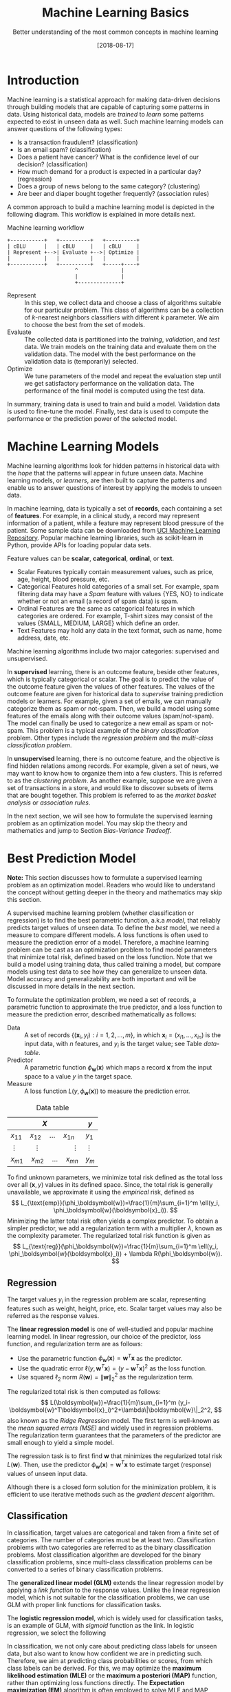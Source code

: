 #+BLOG: eissanematollahi
#+POSTID: 439
#+ORG2BLOG:
#+DATE: [2018-08-17]
#+OPTIONS: toc:t num:nil todo:nil pri:nil tags:nil ^:nil ':t
#+CATEGORY: Machine Learning
#+TAGS: Machine Learning, Statistics, Prediction, Classification, Regression, Loss Function, Optimization
#+DESCRIPTION:
#+TITLE: Machine Learning Basics
#+SUBTITLE: Better understanding of the most common concepts in machine learning

* Introduction
Machine learning is a statistical approach for making data-driven decisions through building models that are capable of capturing some patterns in data. Using historical data, models are /trained/ to /learn/ some patterns expected to exist in unseen data as well. Such machine learning models can answer questions of the following types:
+ Is a transaction fraudulent? (classification)
+ Is an email spam? (classification)
+ Does a patient have cancer? What is the confidence level of our decision? (classification)
+ How much demand for a product is expected in a particular day? (regression)
+ Does a group of news belong to the same category? (clustering)
+ Are beer and diaper bought together frequently? (association rules)

A common approach to build a machine learning model is depicted in the following diagram. This workflow is explained in more details next.

#+caption: Machine learning workflow
#+BEGIN_SRC ditaa :file images/machine-learning-workflow.png :cmdline -r
+-----------+   +----------+   +----------+
| cBLU      |   | cBLU     |   | cBLU     |
| Represent +-->| Evaluate +-->| Optimize |
|           |   |          |   |          |
+-----------+   +----------+   +-----+----+
                      ^              |
                      |              |
                      +--------------+
#+END_SRC

+ Represent :: In this step, we collect data and choose a class of algorithms suitable for our particular problem. This class of algorithms can be a collection of \(k\)-nearest neighbors classifiers with different \(k\) parameter. We aim to choose the best from the set of models.
+ Evaluate :: The collected data is partitioned into the /training/, /validation/, and /test/ data. We train models on the training data and evaluate them on the validation data. The model with the best performance on the validation data is (temporarily) selected.
+ Optimize :: We tune parameters of the model and repeat the evaluation step until we get satisfactory performance on the validation data. The performance of the final model is computed using the test data.
In summary, training data is used to train and build a model. Validation data is used to fine-tune the model. Finally, test data is used to compute the performance or the prediction power of the selected model.

* Machine Learning Models
Machine learning algorithms look for hidden patterns in historical data with the /hope/ that the patterns will appear in future unseen data. Machine learning models, or /learners/, are then built to capture the patterns and enable us to answer questions of interest by applying the models to unseen data. 

In machine learning, data is typically a set of *records*, each containing a set of *features*. For example, in a clinical study, a record may represent information of a patient, while a feature may represent blood pressure of the patient. Some sample data can be downloaded from [[https://archive.ics.uci.edu/ml/index.php][UCI Machine Learning Repository]]. Popular machine learning libraries, such as scikit-learn in Python, provide APIs for loading popular data sets.

Feature values can be *scalar*, *categorical*, *ordinal*, or *text*. 
+ Scalar Features typically contain measurement values, such as price, age, height, blood pressure, etc.
+ Categorical Features hold categories of a small set. For example, spam filtering data may have a /Spam/ feature with values {YES, NO} to indicate whether or not an email (a record of spam data) is spam.
+ Ordinal Features are the same as categorical features in which categories are ordered. For example, T-shirt sizes may consist of the values {SMALL, MEDIUM, LARGE} which define an order.
+ Text Features may hold any data in the text format, such as name, home address, date, etc.

Machine learning algorithms include two major categories: supervised and unsupervised.

In *supervised* learning, there is an outcome feature, beside other features, which is typically categorical or scalar. The goal is to predict the value of the outcome feature given the values of other features. The values of the outcome feature are given for historical data to /supervise/ training prediction models or learners. For example, given a set of emails, we can manually categorize them as spam or not-spam. Then, we build a model using some features of the emails along with their outcome values (spam/not-spam). The model can finally be used to categorize a new email as spam or not-spam. This problem is a typical example of the /binary classification/ problem. Other types include the /regression problem/ and the /multi-class classification problem/.

In *unsupervised* learning, there is no outcome feature, and the objective is find hidden relations among records. For example, given a set of news, we may want to know how to organize them into a few clusters. This is referred to as the /clustering problem/. As another example, suppose we are given a set of transactions in a store, and would like to discover subsets of items that are bought together. This problem is referred to as the /market basket analysis/ or /association rules/.

In the next section, we will see how to formulate the supervised learning problem as an optimization model. You may skip the theory and mathematics and jump to Section [[Bias-Variance Tradeoff][Bias-Variance Tradeoff]].
* Best Prediction Model

*Note:* This section discusses how to formulate a supervised learning problem as an optimization model. Readers who would like to understand the concept without getting deeper in the theory and mathematics may skip this section.

A supervised machine learning problem (whether classification or regression) is to find the best parametric function, a.k.a /model/, that reliably predicts target values of unseen data. To define the /best/ model, we need a measure to compare different models. A loss functions is often used to measure the prediction error of a model. Therefore, a machine learning problem can be cast as an optimization problem to find model parameters that minimize total risk, defined based on the loss function. Note that we build a model using training data, thus called training a model, but compare models using test data to see how they can generalize to unseen data. Model accuracy and generalizability are both important and will be discussed in more details in the next section.

To formulate the optimization problem, we need a set of records, a parametric function to approximate the true predictor, and a loss function to measure the prediction error, described mathematically as follows:
+ Data :: A set of records \(\{(\boldsymbol{x}_i, y_i): i=1,2,\ldots,m\}\), in which \(\boldsymbol{x}_i=(x_{i1},\ldots,x_{in})\) is the input data, with \(n\) features, and \(y_i\) is the target value; see Table [[data-table]].
+ Predictor :: A parametric function \(\phi_\boldsymbol{w}(\boldsymbol{x})\) which maps a record \(\boldsymbol{x}\) from the input space to a value \(y\) in the target space. 
+ Measure :: A loss function \(L(y, \phi_\boldsymbol{w}(\boldsymbol{x}))\) to measure the prediction error. 

#+caption: Data table
#+name: data-table
| \(X\)                                          | \(y\)      |
|------------------------------------------------+------------|
| \(x_{11}\quad x_{12}\quad \dots \quad x_{1n}\) | \(y_1\)    |
| \(\vdots\quad\quad \vdots\qquad\qquad \vdots\) | \(\vdots\) |
| \(x_{m1}\quad x_{m2}\quad \dots \quad x_{mn}\) | \(y_m\)    |

To find unknown parameters, we minimize total risk defined as the total loss over all \((\boldsymbol{x}, y)\) values in its defined space. Since, the total risk is generally unavailable, we approximate it using the /empirical/ risk, defined as
\[ 
   L_{\text{emp}}(\phi_\boldsymbol{w})=\frac{1}{m}\sum_{i=1}^m \ell(y_i, \phi_\boldsymbol{w}(\boldsymbol{x}_i)).
\]
Minimizing the latter total risk often yields a complex predictor. To obtain a simpler predictor, we add a regularization term with a multiplier \(\lambda\), known as the complexity parameter. The regularized total risk function is given as
\[ 
   L_{\text{reg}}(\phi_\boldsymbol{w})=\frac{1}{m}\sum_{i=1}^m \ell(y_i, \phi_\boldsymbol{w}(\boldsymbol{x}_i)) + \lambda R(\phi_\boldsymbol{w}).
\]

** Regression
The target values \(y_i\) in the regression problem are scalar, representing features such as weight, height, price, etc. Scalar target values may also be referred as the response values.

The *linear regression model* is one of well-studied and popular machine learning model. In linear regression, our choice of the predictor, loss function, and regularization term are as follows:
+ Use the parametric function \(\phi_\boldsymbol{w}(\boldsymbol{x})=\boldsymbol{w}^T\boldsymbol{x}\) as the predictor.
+ Use the quadratic error \(\ell(y,\boldsymbol{w}^T\boldsymbol{x})=(y-\boldsymbol{w}^T\boldsymbol{x})^2\) as the loss function.
+ Use squared \(\ell_2\) norm \(R(\boldsymbol{w})=\|\boldsymbol{w}\|_2^2\) as the regularization term.
The regularized total risk is then computed as follows:
\[
  L(\boldsymbol{w})=\frac{1}{m}\sum_{i=1}^m (y_i-\boldsymbol{w}^T\boldsymbol{x}_i)^2+\lambda\|\boldsymbol{w}\|_2^2,
\]
also known as the /Ridge Regression/ model. The first term is well-known as the /mean squared errors (MSE)/ and widely used in regression problems. The regularization term guarantees that the parameters of the predictor are small enough to yield a simple model.

The regression task is to first find \(\boldsymbol{w}\) that minimizes the regularized total risk \(L(\boldsymbol{w})\). Then, use the predictor \(\phi_\boldsymbol{w}(\boldsymbol{x})=\boldsymbol{w}^T\boldsymbol{x}\) to estimate target (response) values of unseen input data.

Although there is a closed form solution for the minimization problem, it is efficient to use iterative methods such as the /gradient descent/ algorithm.

** Classification
In classification, target values are categorical and taken from a finite set of categories. The number of categories must be at least two. Classification problems with two categories are referred to as the binary classification problems. Most classification algorithm are developed for the binary classification problems, since multi-class classification problems can be converted to a series of binary classification problems. 

The *generalized linear model (GLM)* extends the linear regression model by applying a /link function/ to the response values. Unlike the linear regression model, which is not suitable for the classification problems, we can use GLM with proper link functions for classification tasks. 

The *logistic regression model*, which is widely used for classification tasks, is an example of GLM, with /sigmoid/ function as the link. In logistic regression, we select the following 

In classification, we not only care about predicting class labels for unseen data, but also want to know how confident we are in predicting such. Therefore, we aim at predicting class probabilities or scores, from which class labels can be derived. For this, we may optimize the *maximum likelihood estimation (MLE)* or the *maximum a posteriori (MAP)* function, rather than optimizing loss functions directly. The *Expectation maximization (EM)* algorithm is often employed to solve MLE and MAP problems iteratively. 

A classification model may map \(x\) values to scores or probabilities from which class labels can be easily derived. Scores and probabilities are real values in \((-\infty, +\infty)\) and \([0,1]\), respectively. We will denote score of \(x\) by \(\phi_w(x)\), probability of \(x\) by \(\psi_w(x)\), and predicted label of \(x\) by \(b_w(x)\). Assuming without loss of generality, that the class labels are \(\{-1,1\}\), the following approach is often used to compute predicted labels from scores or probabilities:
\[
  b_w(x)=\begin{cases}
          1\quad \phi_w(x) \ge 0,\\
          -1\quad \phi_w(x) < 0,
         \end{cases}
  \qquad\qquad
  b_w(x)=\begin{cases}
          1\quad \psi_w(x) \ge 0.5,\\
          -1\quad \psi_w(x) < 0.5.
         \end{cases}
\] 

Machine learning models typically have a complexity parameter. As model complexity increases, the prediction error on training data is expected to decrease. Although very accurate on training data, highly complex models are not generalizable to unseen data. Thus, there is a tradeoff between accuracy and generalizability of a model. In the next section, we will learn more about this tradeoff and characteristics of a good model.

* <<Bias-Variance Tradeoff>> Bias-Variance Tradeoff
As we discussed in the previous section, the prediction error on training data is not enough to assess the goodness of a model. A good model needs to be generalizable to unseen data as well. It can be shown that the expected error of a model is composed of three terms: /bias/, /variance/, and an irreducible error term; consult with [[https://web.stanford.edu/~hastie/ElemStatLearn/][The Elements of Statistical Learning]] for the proof and detailed discussion.

Bias is an error term that measures the *accuracy* of a model. High bias means that the model does not really capture the hidden pattern in the data. This is referred to as *under-fitting*. We ideally want a low bias model; but how low the bias should be? Models with a very low bias tend to capture the noise in the training data, resulting in an *over-fitted* model. Therefore, the bias itself as a measure is not enough for building a good model; we need another measure.

The variance is an error term that measures the *consistency* of a model. Over-fitted models usually have high variance. A high variance indicates that the model is not generalizable to unseen data.

Ideally, we want a model that captures hidden patterns in the training data (low bias) and generalizes well to unseen data (low variance). Thus, we need to minimize both bias and variance, simultaneously. As shown in Figure [[fig:bias-variance-tradeoff]], a simple model usually has a high bias; such a model is under-fitted, regardless of having low or high variance. Assuming that we have enough training data, increasing model complexity will cause the bias and variance to decrease until a point where the variance will begin to grow. That point defines a model with optimal complexity that minimizes both bias and variance, simultaneously.

#+caption: Bias-variance tradeoff in machine learning. A simple model yields high bias (low accuracy) on both training and test data. A complex model, on the other hand, yields high variance (low consistency) as it captures noise in the training data, too.
#+name: fig:bias-variance-tradeoff
[[./images/bias-variance-tradeoff.png]]

In summary, we have the following four cases, as depicted in Figure [[fig:bias-varaince-dart]]:
+ High bias, high variance: The model is both inaccurate and inconsistent: under-fitted model. Typically, this occurs when there is no enough training data. To avoid this case, we simply collect more data.
+ High bias, low variance: The model is consistently inaccurate: under-fitted model.
+ Low bias, high variance: The model is accurate but inconsistent: over-fitted model.
+ Low bias, low variance: The model is both accurate and consistent: well-fitted model.

#+caption: Bias-variance variation. A good model has both low bias and low variance. High bias indicates that the model in under-fitted, and high variance signals that the model is over-fitted.
#+name: fig:bias-varaince-dart
[[./images/bias-variance-dart.jpg]]

So far we learned that a good model, trained on the training data, has a low prediction error on the test data. However, we cannot rely on one set of training and test data, as we may get lucky to obtain low prediction error on one test data. In other words, one set of data is not representative of the whole space of possible unseen data. 

One solution is to collect many sample data and repeat the process to compute prediction errors and combine them to obtain a good estimate of the true prediction error of the model. One way to combine the prediction errors is to take the average of them.

The problem with the latter solution is that we may not be able to collect many sets of data. Cross-validation technique, discussed in the next section, is a well-known approach to generate multiple sets of training and test data from a single data set.

* Cross-Validation
One of the most widely-used methods to estimate the prediction error of a machine learning algorithm is the /\(K\)-fold cross-validation/. This method partitions data into \(K\) parts and generates \(K\) pairs of training-test data as follows: for each \(k\in\{1,2,\ldots,K\}\), the \(k\)-th part in Set \(k\) is the test data, while the rest is the training data. A 4-fold cross-validation data partitioning is depicted in the following diagram.

#+caption: \(K\)-fold cross-validation
#+BEGIN_SRC ditaa :file images/cross-validation.png :cmdline -r
   Set 1         Set 2         Set 3         Set 4
+----------+  +----------+  +----------+  +----------+
|cPNK      |  |cBLU      |  |cBLU      |  |cBLU      |
|   Test   |  | Training |  | Training |  | Training |
|          |  |          |  |          |  |          |
+----------+  +----------+  +----------+  +----------+
|cBLU      |  |cPNK      |  |cBLU      |  |cBLU      |
| Training |  |   Test   |  | Training |  | Training |
|          |  |          |  |          |  |          |
+----------+  +----------+  +----------+  +----------+
|cBLU      |  |cBLU      |  |cPNK      |  |cBLU      |
| Training |  | Training |  |   Test   |  | Training |
|          |  |          |  |          |  |          |
+----------+  +----------+  +----------+  +----------+
|cBLU      |  |cBLU      |  |cBLU      |  |cPNK      |
| Training |  | Training |  | Training |  |   Test   |
|          |  |          |  |          |  |          |
+----------+  +----------+  +----------+  +----------+  
#+END_SRC

After generating \(K\) sets of data, we build models on the training data sets and compute the prediction errors on the test data sets. The prediction error of a machine learning algorithm is then computed by combining all the computed prediction errors. For example, we can compute the average of the computed errors as the ultimate prediction error.

*Note:* Stratified sampling may be employed in partitioning of the \(K\)-fold cross-validation technique for proportional distribution of the records into \(K\) parts. 

* To-do List :noexport:
+ Machine learning vs statistics vs AI vs data mining
+ understand the difference among training, validation, and test sets
+ feature types: real, categorical, ordinal, 
+ bias, variance, and their tradeoffs
+ how to reduce bias and variance
+ measuring models: ROC, etc.
+ cross validation: how to choose K

# images/machine-learning-workflow.png https://eissanematollahi.com/wp-content/uploads/2018/08/machine-learning-workflow.png

# ./images/bias-variance-tradeoff.png https://eissanematollahi.com/wp-content/uploads/2018/08/bias-variance-tradeoff.png
# ./images/bias-variance-dart.jpg https://eissanematollahi.com/wp-content/uploads/2018/08/bias-variance-dart.jpg

# images/cross-validation.png https://eissanematollahi.com/wp-content/uploads/2018/08/cross-validation-1.png

